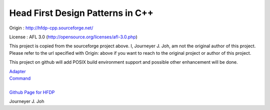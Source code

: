 
=================================
Head First Design Patterns in C++
=================================

Origin :
http://hfdp-cpp.sourceforge.net/

License : AFL 3.0 (http://opensource.org/licenses/afl-3.0.php)

This project is copied from the sourceforge project above.
I, Journeyer J. Joh, am not the original author of this project.
Please refer to the url specified with Origin: above
if you want to reach to the original project or author of this project.

This project on github will add POSIX build environment support and
possible other enhancement will be done.

| `Adapter <docs/_static/Silver/Adapter/Ducks/README.rst>`_
| `Command <docs/_static/Silver/Command/Remote/README.rst>`_
|
| `Github Page for HFDP <http://journeyer.github.com/hfdpcpp_s/>`_

Journeyer J. Joh

